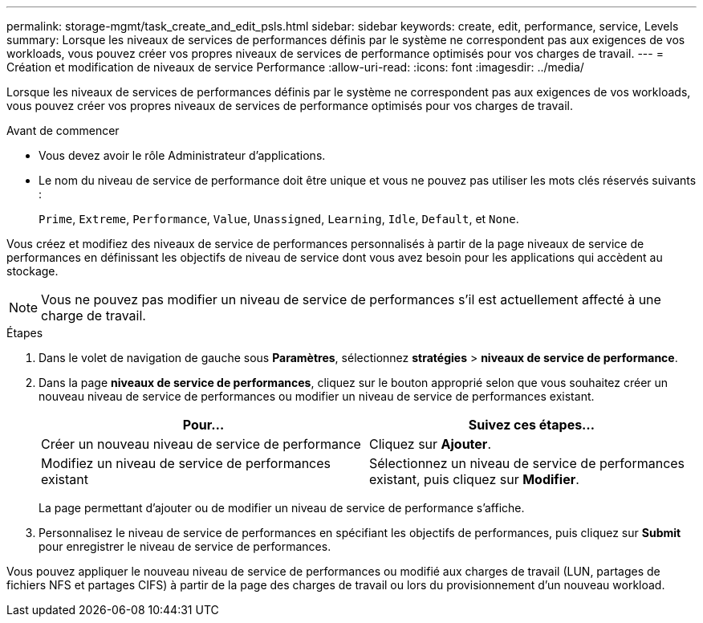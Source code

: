 ---
permalink: storage-mgmt/task_create_and_edit_psls.html 
sidebar: sidebar 
keywords: create, edit, performance, service, Levels 
summary: Lorsque les niveaux de services de performances définis par le système ne correspondent pas aux exigences de vos workloads, vous pouvez créer vos propres niveaux de services de performance optimisés pour vos charges de travail. 
---
= Création et modification de niveaux de service Performance
:allow-uri-read: 
:icons: font
:imagesdir: ../media/


[role="lead"]
Lorsque les niveaux de services de performances définis par le système ne correspondent pas aux exigences de vos workloads, vous pouvez créer vos propres niveaux de services de performance optimisés pour vos charges de travail.

.Avant de commencer
* Vous devez avoir le rôle Administrateur d'applications.
* Le nom du niveau de service de performance doit être unique et vous ne pouvez pas utiliser les mots clés réservés suivants :
+
`Prime`, `Extreme`, `Performance`, `Value`, `Unassigned`, `Learning`, `Idle`, `Default`, et `None`.



Vous créez et modifiez des niveaux de service de performances personnalisés à partir de la page niveaux de service de performances en définissant les objectifs de niveau de service dont vous avez besoin pour les applications qui accèdent au stockage.

[NOTE]
====
Vous ne pouvez pas modifier un niveau de service de performances s'il est actuellement affecté à une charge de travail.

====
.Étapes
. Dans le volet de navigation de gauche sous *Paramètres*, sélectionnez *stratégies* > *niveaux de service de performance*.
. Dans la page *niveaux de service de performances*, cliquez sur le bouton approprié selon que vous souhaitez créer un nouveau niveau de service de performances ou modifier un niveau de service de performances existant.
+
|===
| Pour... | Suivez ces étapes... 


 a| 
Créer un nouveau niveau de service de performance
 a| 
Cliquez sur *Ajouter*.



 a| 
Modifiez un niveau de service de performances existant
 a| 
Sélectionnez un niveau de service de performances existant, puis cliquez sur *Modifier*.

|===
+
La page permettant d'ajouter ou de modifier un niveau de service de performance s'affiche.

. Personnalisez le niveau de service de performances en spécifiant les objectifs de performances, puis cliquez sur *Submit* pour enregistrer le niveau de service de performances.


Vous pouvez appliquer le nouveau niveau de service de performances ou modifié aux charges de travail (LUN, partages de fichiers NFS et partages CIFS) à partir de la page des charges de travail ou lors du provisionnement d'un nouveau workload.

